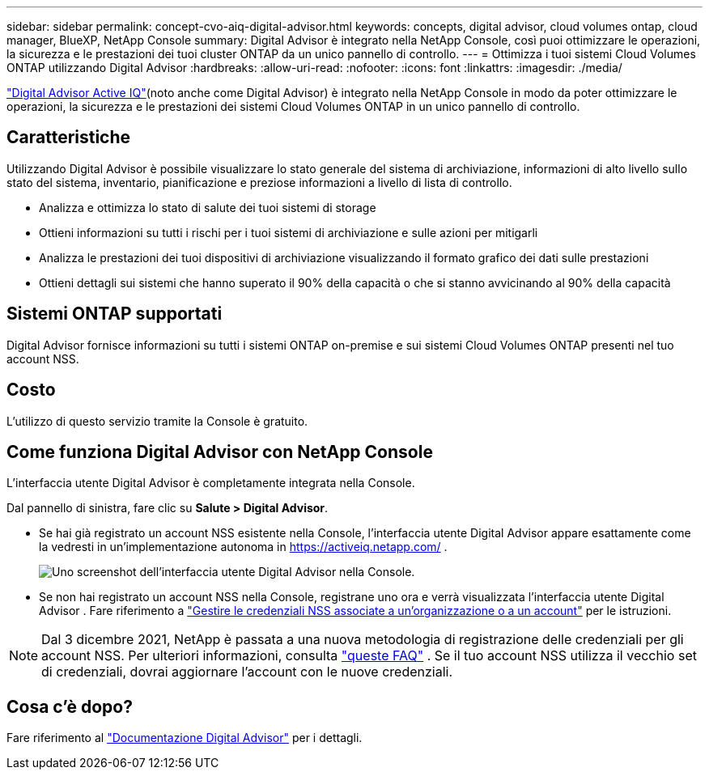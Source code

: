 ---
sidebar: sidebar 
permalink: concept-cvo-aiq-digital-advisor.html 
keywords: concepts, digital advisor, cloud volumes ontap, cloud manager, BlueXP, NetApp Console 
summary: Digital Advisor è integrato nella NetApp Console, così puoi ottimizzare le operazioni, la sicurezza e le prestazioni dei tuoi cluster ONTAP da un unico pannello di controllo. 
---
= Ottimizza i tuoi sistemi Cloud Volumes ONTAP utilizzando Digital Advisor
:hardbreaks:
:allow-uri-read: 
:nofooter: 
:icons: font
:linkattrs: 
:imagesdir: ./media/


[role="lead"]
https://www.netapp.com/services/support/active-iq/["Digital Advisor Active IQ"](noto anche come Digital Advisor) è integrato nella NetApp Console in modo da poter ottimizzare le operazioni, la sicurezza e le prestazioni dei sistemi Cloud Volumes ONTAP in un unico pannello di controllo.



== Caratteristiche

Utilizzando Digital Advisor è possibile visualizzare lo stato generale del sistema di archiviazione, informazioni di alto livello sullo stato del sistema, inventario, pianificazione e preziose informazioni a livello di lista di controllo.

* Analizza e ottimizza lo stato di salute dei tuoi sistemi di storage
* Ottieni informazioni su tutti i rischi per i tuoi sistemi di archiviazione e sulle azioni per mitigarli
* Analizza le prestazioni dei tuoi dispositivi di archiviazione visualizzando il formato grafico dei dati sulle prestazioni
* Ottieni dettagli sui sistemi che hanno superato il 90% della capacità o che si stanno avvicinando al 90% della capacità




== Sistemi ONTAP supportati

Digital Advisor fornisce informazioni su tutti i sistemi ONTAP on-premise e sui sistemi Cloud Volumes ONTAP presenti nel tuo account NSS.



== Costo

L'utilizzo di questo servizio tramite la Console è gratuito.



== Come funziona Digital Advisor con NetApp Console

L'interfaccia utente Digital Advisor è completamente integrata nella Console.

Dal pannello di sinistra, fare clic su *Salute > Digital Advisor*.

* Se hai già registrato un account NSS esistente nella Console, l'interfaccia utente Digital Advisor appare esattamente come la vedresti in un'implementazione autonoma in https://activeiq.netapp.com/[] .
+
image:screenshot_aiq_digital_advisor.png["Uno screenshot dell'interfaccia utente Digital Advisor nella Console."]

* Se non hai registrato un account NSS nella Console, registrane uno ora e verrà visualizzata l'interfaccia utente Digital Advisor .  Fare riferimento a https://docs.netapp.com/us-en/bluexp-setup-admin/task-adding-nss-accounts.html["Gestire le credenziali NSS associate a un'organizzazione o a un account"] per le istruzioni.



NOTE: Dal 3 dicembre 2021, NetApp è passata a una nuova metodologia di registrazione delle credenziali per gli account NSS. Per ulteriori informazioni, consulta  https://kb.netapp.com/Advice_and_Troubleshooting/Miscellaneous/FAQs_for_NetApp_adoption_of_MS_Azure_AD_B2C_for_login["queste FAQ"] .  Se il tuo account NSS utilizza il vecchio set di credenziali, dovrai aggiornare l'account con le nuove credenziali.



== Cosa c'è dopo?

Fare riferimento al https://docs.netapp.com/us-en/active-iq/index.html["Documentazione Digital Advisor"] per i dettagli.
